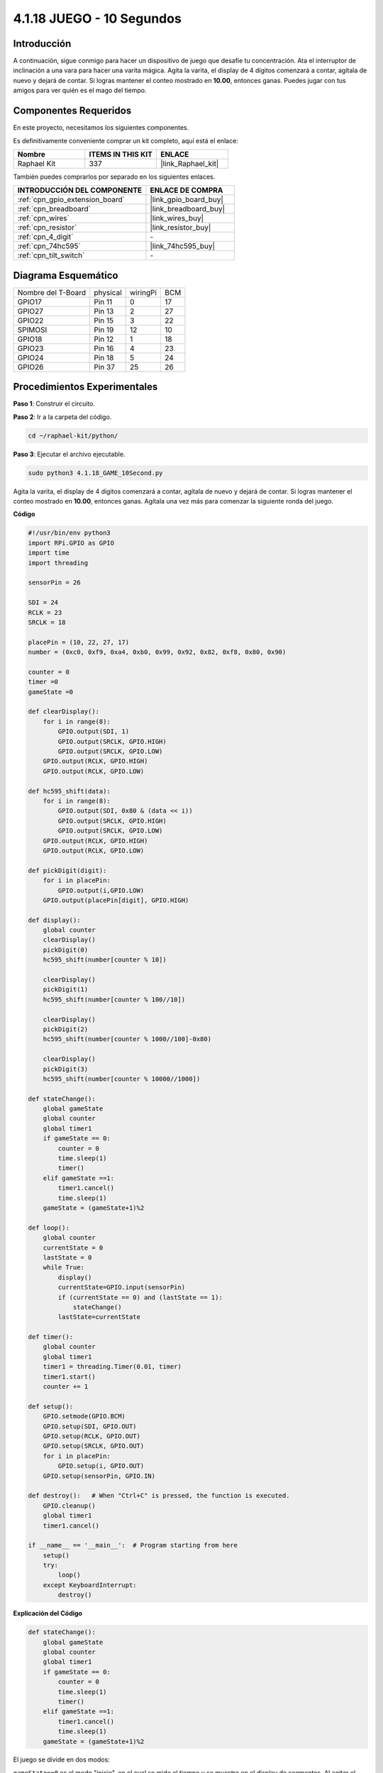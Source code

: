 .. nota::

    ¡Hola! Bienvenido a la Comunidad de Entusiastas de SunFounder Raspberry Pi & Arduino & ESP32 en Facebook. Profundiza en Raspberry Pi, Arduino y ESP32 con otros entusiastas.

    **¿Por qué unirse?**

    - **Soporte Experto**: Resuelve problemas post-venta y desafíos técnicos con la ayuda de nuestra comunidad y equipo.
    - **Aprender y Compartir**: Intercambia consejos y tutoriales para mejorar tus habilidades.
    - **Avances Exclusivos**: Obtén acceso anticipado a anuncios de nuevos productos y adelantos exclusivos.
    - **Descuentos Especiales**: Disfruta de descuentos exclusivos en nuestros productos más recientes.
    - **Promociones y Sorteos Festivos**: Participa en sorteos y promociones durante las festividades.

    👉 ¿Listo para explorar y crear con nosotros? Haz clic en [|link_sf_facebook|] y únete hoy mismo!

.. _4.1.18_py:


4.1.18 JUEGO - 10 Segundos
===================================

Introducción
-------------------

A continuación, sigue conmigo para hacer un dispositivo de juego que desafíe tu concentración. 
Ata el interruptor de inclinación a una vara para hacer una varita mágica. Agita la varita, 
el display de 4 dígitos comenzará a contar, agítala de nuevo y dejará de contar. Si logras 
mantener el conteo mostrado en **10.00**, entonces ganas. Puedes jugar con tus amigos para 
ver quién es el mago del tiempo.


Componentes Requeridos
------------------------------

En este proyecto, necesitamos los siguientes componentes.

.. image:: ../img/list_GAME_10_Second.png
    :align: center

Es definitivamente conveniente comprar un kit completo, aquí está el enlace:

.. list-table::
    :widths: 20 20 20
    :header-rows: 1

    *   - Nombre	
        - ITEMS IN THIS KIT
        - ENLACE
    *   - Raphael Kit
        - 337
        - |link_Raphael_kit|

También puedes comprarlos por separado en los siguientes enlaces.

.. list-table::
    :widths: 30 20
    :header-rows: 1

    *   - INTRODUCCIÓN DEL COMPONENTE
        - ENLACE DE COMPRA

    *   - :ref:`cpn_gpio_extension_board`
        - |link_gpio_board_buy|
    *   - :ref:`cpn_breadboard`
        - |link_breadboard_buy|
    *   - :ref:`cpn_wires`
        - |link_wires_buy|
    *   - :ref:`cpn_resistor`
        - |link_resistor_buy|
    *   - :ref:`cpn_4_digit`
        - \-
    *   - :ref:`cpn_74hc595`
        - |link_74hc595_buy|
    *   - :ref:`cpn_tilt_switch`
        - \-

Diagrama Esquemático
------------------------

================== ======== ======== ===
Nombre del T-Board physical wiringPi BCM
GPIO17             Pin 11   0        17
GPIO27             Pin 13   2        27
GPIO22             Pin 15   3        22
SPIMOSI            Pin 19   12       10
GPIO18             Pin 12   1        18
GPIO23             Pin 16   4        23
GPIO24             Pin 18   5        24
GPIO26             Pin 37   25       26
================== ======== ======== ===

.. image:: ../img/Schematic_three_one13.png
   :align: center

Procedimientos Experimentales
-----------------------------------

**Paso 1**: Construir el circuito.

.. image:: ../img/image277.png

**Paso 2**: Ir a la carpeta del código.

.. raw:: html

   <run></run>

.. code-block::

    cd ~/raphael-kit/python/

**Paso 3**: Ejecutar el archivo ejecutable.

.. raw:: html

   <run></run>

.. code-block::

    sudo python3 4.1.18_GAME_10Second.py

Agita la varita, el display de 4 dígitos comenzará a contar, agítala de nuevo 
y dejará de contar. Si logras mantener el conteo mostrado en **10.00**, entonces 
ganas. Agítala una vez más para comenzar la siguiente ronda del juego.

**Código**

.. nota::
    Puedes **Modificar/Restablecer/Copiar/Ejecutar/Detener** el código a continuación. Pero antes de eso, necesitas ir a la ruta del código fuente como ``raphael-kit/python``. Después de modificar el código, puedes ejecutarlo directamente para ver el efecto.

.. raw:: html

    <run></run>

.. code-block:: python

    #!/usr/bin/env python3
    import RPi.GPIO as GPIO
    import time
    import threading

    sensorPin = 26

    SDI = 24
    RCLK = 23
    SRCLK = 18

    placePin = (10, 22, 27, 17)
    number = (0xc0, 0xf9, 0xa4, 0xb0, 0x99, 0x92, 0x82, 0xf8, 0x80, 0x90)

    counter = 0
    timer =0
    gameState =0

    def clearDisplay():
        for i in range(8):
            GPIO.output(SDI, 1)
            GPIO.output(SRCLK, GPIO.HIGH)
            GPIO.output(SRCLK, GPIO.LOW)
        GPIO.output(RCLK, GPIO.HIGH)
        GPIO.output(RCLK, GPIO.LOW)

    def hc595_shift(data):
        for i in range(8):
            GPIO.output(SDI, 0x80 & (data << i))
            GPIO.output(SRCLK, GPIO.HIGH)
            GPIO.output(SRCLK, GPIO.LOW)
        GPIO.output(RCLK, GPIO.HIGH)
        GPIO.output(RCLK, GPIO.LOW)

    def pickDigit(digit):
        for i in placePin:
            GPIO.output(i,GPIO.LOW)
        GPIO.output(placePin[digit], GPIO.HIGH)

    def display():
        global counter
        clearDisplay()
        pickDigit(0)
        hc595_shift(number[counter % 10])

        clearDisplay()
        pickDigit(1)
        hc595_shift(number[counter % 100//10])

        clearDisplay()
        pickDigit(2)
        hc595_shift(number[counter % 1000//100]-0x80)

        clearDisplay()
        pickDigit(3)
        hc595_shift(number[counter % 10000//1000])

    def stateChange():
        global gameState
        global counter
        global timer1
        if gameState == 0:
            counter = 0
            time.sleep(1)
            timer()
        elif gameState ==1:
            timer1.cancel()
            time.sleep(1)
        gameState = (gameState+1)%2

    def loop():
        global counter
        currentState = 0
        lastState = 0
        while True:
            display()
            currentState=GPIO.input(sensorPin)
            if (currentState == 0) and (lastState == 1):
                stateChange()
            lastState=currentState

    def timer():
        global counter
        global timer1
        timer1 = threading.Timer(0.01, timer)
        timer1.start()
        counter += 1

    def setup():
        GPIO.setmode(GPIO.BCM)
        GPIO.setup(SDI, GPIO.OUT)
        GPIO.setup(RCLK, GPIO.OUT)
        GPIO.setup(SRCLK, GPIO.OUT)
        for i in placePin:
            GPIO.setup(i, GPIO.OUT)
        GPIO.setup(sensorPin, GPIO.IN)

    def destroy():   # When "Ctrl+C" is pressed, the function is executed.
        GPIO.cleanup()
        global timer1
        timer1.cancel()

    if __name__ == '__main__':  # Program starting from here
        setup()
        try:
            loop()
        except KeyboardInterrupt:
            destroy()
**Explicación del Código**

.. code-block:: python

    def stateChange():
        global gameState
        global counter
        global timer1
        if gameState == 0:
            counter = 0
            time.sleep(1)
            timer() 
        elif gameState ==1:
            timer1.cancel()
            time.sleep(1)
        gameState = (gameState+1)%2

El juego se divide en dos modos:

``gameState==0`` es el modo "inicio", en el cual se mide el tiempo y se
muestra en el display de segmentos. Al agitar el interruptor de inclinación,
se entra en el modo "mostrar".

``gameState==1`` es el modo "mostrar", que detiene el cronometraje y muestra el
tiempo en el display de segmentos. Al agitar el interruptor de inclinación
nuevamente, se reinicia el temporizador y se reinicia el juego.

.. code-block:: python

    def loop():
        global counter
        currentState = 0
        lastState = 0
        while True:
            display()
            currentState=GPIO.input(sensorPin)
            if (currentState == 0) and (lastState == 1):
                stateChange()
            lastState=currentState

``loop()`` es la función principal. Primero, el tiempo se muestra en el display
de segmentos de 4 dígitos y se lee el valor del interruptor de inclinación. Si
el estado del interruptor de inclinación ha cambiado, se llama a
``stateChange()``.

.. code-block:: python

    def timer():  
        global counter
        global timer1
        timer1 = threading.Timer(0.01, timer) 
        timer1.start()  
        counter += 1

Después de que el intervalo alcanza 0.01s, se llama a la función del
temporizador; se suma 1 a counter, y se usa el temporizador nuevamente para
ejecutarse repetidamente cada 0.01s.

Imagen del Fenómeno
-----------------------

.. image:: ../img/image278.jpeg
   :align: center



